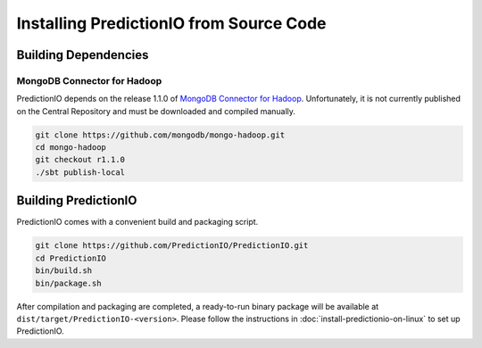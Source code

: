 ========================================
Installing PredictionIO from Source Code
========================================

Building Dependencies
---------------------

MongoDB Connector for Hadoop
~~~~~~~~~~~~~~~~~~~~~~~~~~~~

PredictionIO depends on the release 1.1.0 of `MongoDB Connector for Hadoop
<https://github.com/mongodb/mongo-hadoop>`_. Unfortunately, it is not currently
published on the Central Repository and must be downloaded and compiled
manually.

.. code-block:: sh

    git clone https://github.com/mongodb/mongo-hadoop.git
    cd mongo-hadoop
    git checkout r1.1.0
    ./sbt publish-local

Building PredictionIO
---------------------

PredictionIO comes with a convenient build and packaging script.

.. code-block:: sh

    git clone https://github.com/PredictionIO/PredictionIO.git
    cd PredictionIO
    bin/build.sh
    bin/package.sh

After compilation and packaging are completed, a ready-to-run binary package will
be available at ``dist/target/PredictionIO-<version>``. Please follow the
instructions in :doc:`install-predictionio-on-linux` to set up PredictionIO.
